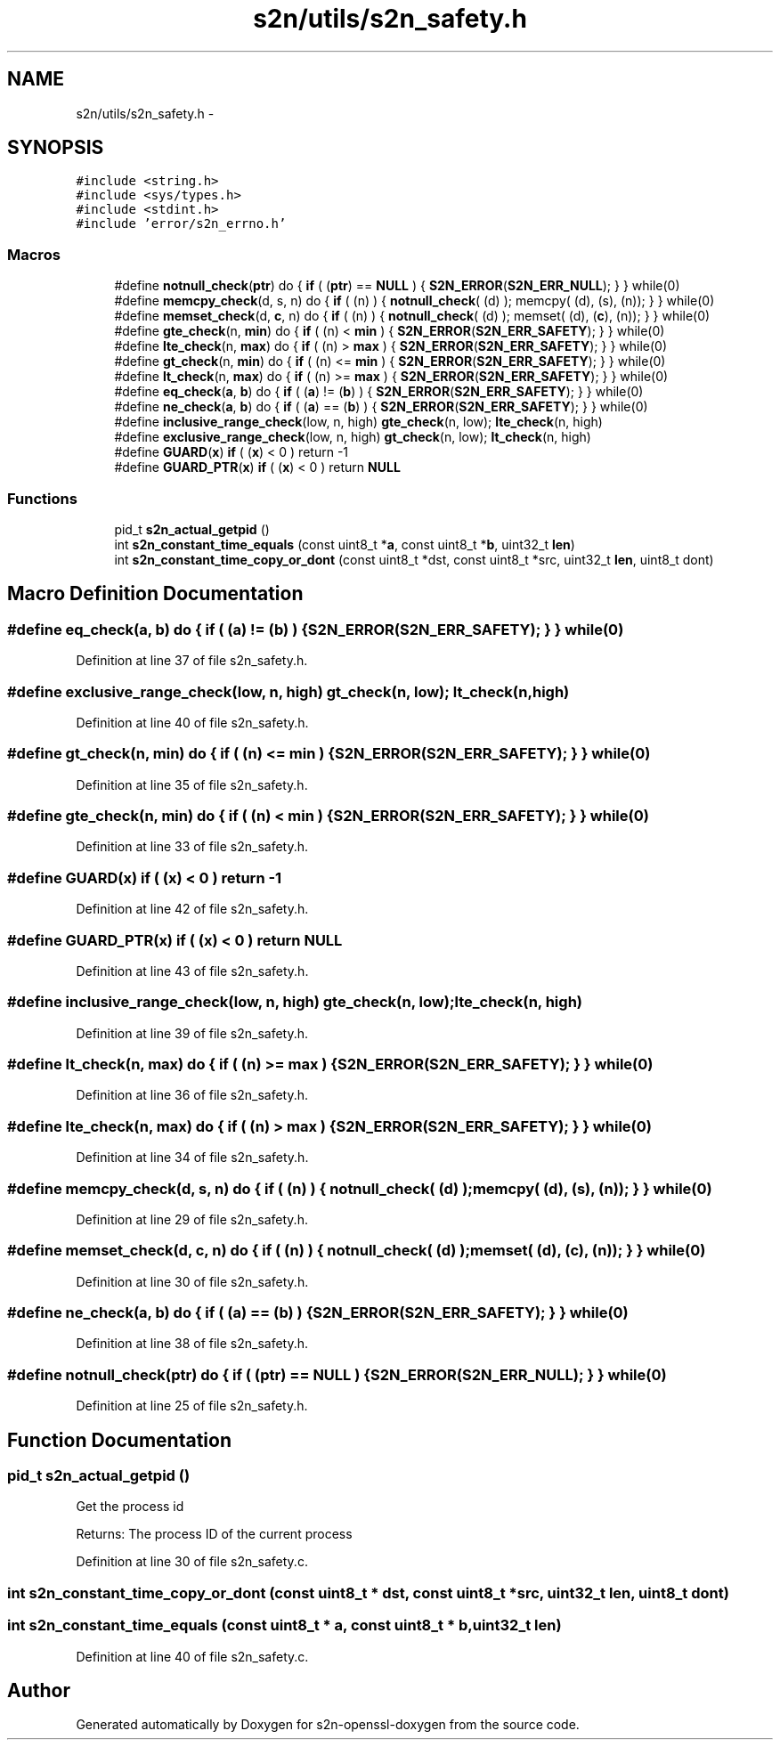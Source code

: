 .TH "s2n/utils/s2n_safety.h" 3 "Thu Jun 30 2016" "s2n-openssl-doxygen" \" -*- nroff -*-
.ad l
.nh
.SH NAME
s2n/utils/s2n_safety.h \- 
.SH SYNOPSIS
.br
.PP
\fC#include <string\&.h>\fP
.br
\fC#include <sys/types\&.h>\fP
.br
\fC#include <stdint\&.h>\fP
.br
\fC#include 'error/s2n_errno\&.h'\fP
.br

.SS "Macros"

.in +1c
.ti -1c
.RI "#define \fBnotnull_check\fP(\fBptr\fP)                     do { \fBif\fP ( (\fBptr\fP) == \fBNULL\fP ) { \fBS2N_ERROR\fP(\fBS2N_ERR_NULL\fP); } } while(0)"
.br
.ti -1c
.RI "#define \fBmemcpy_check\fP(d,  s,  n)         do { \fBif\fP ( (n) ) { \fBnotnull_check\fP( (d) ); memcpy( (d), (s), (n)); } } while(0)"
.br
.ti -1c
.RI "#define \fBmemset_check\fP(d,  \fBc\fP,  n)         do { \fBif\fP ( (n) ) { \fBnotnull_check\fP( (d) ); memset( (d), (\fBc\fP), (n)); } } while(0)"
.br
.ti -1c
.RI "#define \fBgte_check\fP(n,  \fBmin\fP)   do { \fBif\fP ( (n) < \fBmin\fP ) { \fBS2N_ERROR\fP(\fBS2N_ERR_SAFETY\fP); } } while(0)"
.br
.ti -1c
.RI "#define \fBlte_check\fP(n,  \fBmax\fP)   do { \fBif\fP ( (n) > \fBmax\fP ) { \fBS2N_ERROR\fP(\fBS2N_ERR_SAFETY\fP); } } while(0)"
.br
.ti -1c
.RI "#define \fBgt_check\fP(n,  \fBmin\fP)   do { \fBif\fP ( (n) <= \fBmin\fP ) { \fBS2N_ERROR\fP(\fBS2N_ERR_SAFETY\fP); } } while(0)"
.br
.ti -1c
.RI "#define \fBlt_check\fP(n,  \fBmax\fP)   do { \fBif\fP ( (n) >= \fBmax\fP ) { \fBS2N_ERROR\fP(\fBS2N_ERR_SAFETY\fP); } } while(0)"
.br
.ti -1c
.RI "#define \fBeq_check\fP(\fBa\fP,  \fBb\fP)   do { \fBif\fP ( (\fBa\fP) != (\fBb\fP) ) { \fBS2N_ERROR\fP(\fBS2N_ERR_SAFETY\fP); } } while(0)"
.br
.ti -1c
.RI "#define \fBne_check\fP(\fBa\fP,  \fBb\fP)   do { \fBif\fP ( (\fBa\fP) == (\fBb\fP) ) { \fBS2N_ERROR\fP(\fBS2N_ERR_SAFETY\fP); } } while(0)"
.br
.ti -1c
.RI "#define \fBinclusive_range_check\fP(low,  n,  high)   \fBgte_check\fP(n, low); \fBlte_check\fP(n, high)"
.br
.ti -1c
.RI "#define \fBexclusive_range_check\fP(low,  n,  high)   \fBgt_check\fP(n, low); \fBlt_check\fP(n, high)"
.br
.ti -1c
.RI "#define \fBGUARD\fP(\fBx\fP)           \fBif\fP ( (\fBx\fP) < 0 ) return \-1"
.br
.ti -1c
.RI "#define \fBGUARD_PTR\fP(\fBx\fP)   \fBif\fP ( (\fBx\fP) < 0 ) return \fBNULL\fP"
.br
.in -1c
.SS "Functions"

.in +1c
.ti -1c
.RI "pid_t \fBs2n_actual_getpid\fP ()"
.br
.ti -1c
.RI "int \fBs2n_constant_time_equals\fP (const uint8_t *\fBa\fP, const uint8_t *\fBb\fP, uint32_t \fBlen\fP)"
.br
.ti -1c
.RI "int \fBs2n_constant_time_copy_or_dont\fP (const uint8_t *dst, const uint8_t *src, uint32_t \fBlen\fP, uint8_t dont)"
.br
.in -1c
.SH "Macro Definition Documentation"
.PP 
.SS "#define eq_check(\fBa\fP, \fBb\fP)   do { \fBif\fP ( (\fBa\fP) != (\fBb\fP) ) { \fBS2N_ERROR\fP(\fBS2N_ERR_SAFETY\fP); } } while(0)"

.PP
Definition at line 37 of file s2n_safety\&.h\&.
.SS "#define exclusive_range_check(low, n, high)   \fBgt_check\fP(n, low); \fBlt_check\fP(n, high)"

.PP
Definition at line 40 of file s2n_safety\&.h\&.
.SS "#define gt_check(n, \fBmin\fP)   do { \fBif\fP ( (n) <= \fBmin\fP ) { \fBS2N_ERROR\fP(\fBS2N_ERR_SAFETY\fP); } } while(0)"

.PP
Definition at line 35 of file s2n_safety\&.h\&.
.SS "#define gte_check(n, \fBmin\fP)   do { \fBif\fP ( (n) < \fBmin\fP ) { \fBS2N_ERROR\fP(\fBS2N_ERR_SAFETY\fP); } } while(0)"

.PP
Definition at line 33 of file s2n_safety\&.h\&.
.SS "#define GUARD(\fBx\fP)   \fBif\fP ( (\fBx\fP) < 0 ) return \-1"

.PP
Definition at line 42 of file s2n_safety\&.h\&.
.SS "#define GUARD_PTR(\fBx\fP)   \fBif\fP ( (\fBx\fP) < 0 ) return \fBNULL\fP"

.PP
Definition at line 43 of file s2n_safety\&.h\&.
.SS "#define inclusive_range_check(low, n, high)   \fBgte_check\fP(n, low); \fBlte_check\fP(n, high)"

.PP
Definition at line 39 of file s2n_safety\&.h\&.
.SS "#define lt_check(n, \fBmax\fP)   do { \fBif\fP ( (n) >= \fBmax\fP ) { \fBS2N_ERROR\fP(\fBS2N_ERR_SAFETY\fP); } } while(0)"

.PP
Definition at line 36 of file s2n_safety\&.h\&.
.SS "#define lte_check(n, \fBmax\fP)   do { \fBif\fP ( (n) > \fBmax\fP ) { \fBS2N_ERROR\fP(\fBS2N_ERR_SAFETY\fP); } } while(0)"

.PP
Definition at line 34 of file s2n_safety\&.h\&.
.SS "#define memcpy_check(d, s, n)   do { \fBif\fP ( (n) ) { \fBnotnull_check\fP( (d) ); memcpy( (d), (s), (n)); } } while(0)"

.PP
Definition at line 29 of file s2n_safety\&.h\&.
.SS "#define memset_check(d, \fBc\fP, n)   do { \fBif\fP ( (n) ) { \fBnotnull_check\fP( (d) ); memset( (d), (\fBc\fP), (n)); } } while(0)"

.PP
Definition at line 30 of file s2n_safety\&.h\&.
.SS "#define ne_check(\fBa\fP, \fBb\fP)   do { \fBif\fP ( (\fBa\fP) == (\fBb\fP) ) { \fBS2N_ERROR\fP(\fBS2N_ERR_SAFETY\fP); } } while(0)"

.PP
Definition at line 38 of file s2n_safety\&.h\&.
.SS "#define notnull_check(\fBptr\fP)   do { \fBif\fP ( (\fBptr\fP) == \fBNULL\fP ) { \fBS2N_ERROR\fP(\fBS2N_ERR_NULL\fP); } } while(0)"

.PP
Definition at line 25 of file s2n_safety\&.h\&.
.SH "Function Documentation"
.PP 
.SS "pid_t s2n_actual_getpid ()"
Get the process id
.PP
Returns: The process ID of the current process 
.PP
Definition at line 30 of file s2n_safety\&.c\&.
.SS "int s2n_constant_time_copy_or_dont (const uint8_t * dst, const uint8_t * src, uint32_t len, uint8_t dont)"

.SS "int s2n_constant_time_equals (const uint8_t * a, const uint8_t * b, uint32_t len)"

.PP
Definition at line 40 of file s2n_safety\&.c\&.
.SH "Author"
.PP 
Generated automatically by Doxygen for s2n-openssl-doxygen from the source code\&.
